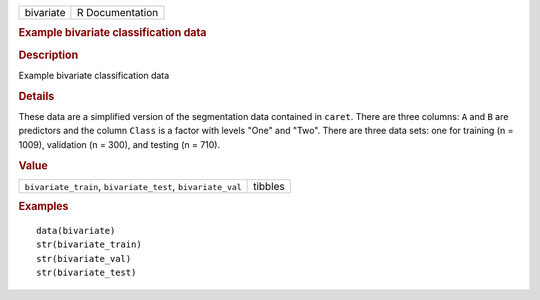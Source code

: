 .. container::

   .. container::

      ========= ===============
      bivariate R Documentation
      ========= ===============

      .. rubric:: Example bivariate classification data
         :name: example-bivariate-classification-data

      .. rubric:: Description
         :name: description

      Example bivariate classification data

      .. rubric:: Details
         :name: details

      These data are a simplified version of the segmentation data
      contained in ``caret``. There are three columns: ``A`` and ``B``
      are predictors and the column ``Class`` is a factor with levels
      "One" and "Two". There are three data sets: one for training (n =
      1009), validation (n = 300), and testing (n = 710).

      .. rubric:: Value
         :name: value

      ========================================================== =======
      ``bivariate_train``, ``bivariate_test``, ``bivariate_val`` tibbles
      ========================================================== =======

      .. rubric:: Examples
         :name: examples

      ::

         data(bivariate)
         str(bivariate_train)
         str(bivariate_val)
         str(bivariate_test)
